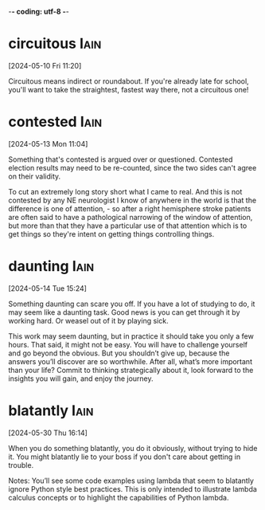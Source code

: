 -*- coding: utf-8 -*-


* circuitous :Iain:
[2024-05-10 Fri 11:20]

Circuitous means indirect or roundabout. If you're already late for
school, you'll want to take the straightest, fastest way there, not a
circuitous one!

* contested :Iain:
[2024-05-13 Mon 11:04]

Something that's contested is argued over or questioned. Contested
election results may need to be re-counted, since the two sides can't
agree on their validity.

To cut an extremely long story short what I came to real. And this is
not contested by any NE neurologist I know of anywhere in the world is
that the difference is one of attention, - so after a right hemisphere
stroke patients are often said to have a pathological narrowing of the
window of attention, but more than that they have a particular use of
that attention which is to get things so they're intent on getting
things controlling things.

* daunting :Iain:
[2024-05-14 Tue 15:24]

Something daunting can scare you off. If you have a lot of studying to
do, it may seem like a daunting task. Good news is you can get through
it by working hard. Or weasel out of it by playing sick.



This work may seem daunting, but in practice it should take you only a few
hours. That said, it might not be easy. You will have to challenge
yourself and go beyond the obvious. But you shouldn’t give up, because the
answers you’ll discover are so worthwhile. After all, what’s more
important than your life? Commit to thinking strategically about it, look
forward to the insights you will gain, and enjoy the journey.

* blatantly :Iain:
[2024-05-30 Thu 16:14]

When you do something blatantly, you do it obviously, without trying
to hide it. You might blatantly lie to your boss if you don't care
about getting in trouble.



Notes: You’ll see some code examples using lambda that seem to blatantly
ignore Python style best practices. This is only intended to illustrate
lambda calculus concepts or to highlight the capabilities of Python lambda.
